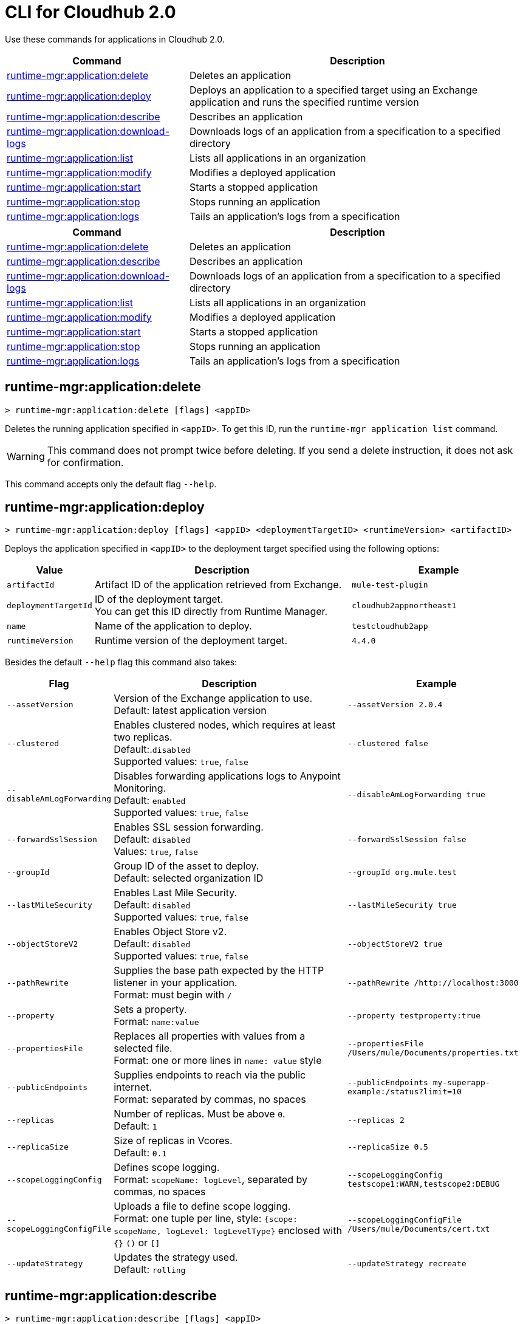 = CLI for Cloudhub 2.0

Use these commands for applications in Cloudhub 2.0.

// tag::summary[]

[%header,cols="35a,65a"]
|===
|Command |Description
|<<runtime-mgr-application-delete>> | Deletes an application
|<<runtime-mgr-application-deploy>> | Deploys an application to a specified target using an Exchange application and runs the specified runtime version
|<<runtime-mgr-application-describe>> | Describes an application
// | <<runtime-mgr-application-describe-json>> | Describes an application in a raw JSON response
|<<runtime-mgr-application-download-logs>> | Downloads logs of an application from a specification to a specified directory 
|<<runtime-mgr-application-list>> | Lists all applications in an organization
|<<runtime-mgr-application-modify>> | Modifies a deployed application
|<<runtime-mgr-application-start>> | Starts a stopped application
|<<runtime-mgr-application-stop>> | Stops running an application
|<<runtime-mgr-application-logs>> | Tails an application's logs from a specification 
|===

// end::summary[]

// tag::summary-rtf[]

[%header,cols="35a,65a"]
|===
|Command |Description
|<<runtime-mgr-application-delete>> | Deletes an application
|<<runtime-mgr-application-describe>> | Describes an application
|<<runtime-mgr-application-download-logs>> | Downloads logs of an application from a specification to a specified directory 
|<<runtime-mgr-application-list>> | Lists all applications in an organization
|<<runtime-mgr-application-modify>> | Modifies a deployed application
|<<runtime-mgr-application-start>> | Starts a stopped application
|<<runtime-mgr-application-stop>> | Stops running an application
|<<runtime-mgr-application-logs>> | Tails an application's logs from a specification 
|===

// end::summary-rtf[]

// tag::commands[]
[[runtime-mgr-application-delete]]
== runtime-mgr:application:delete

----
> runtime-mgr:application:delete [flags] <appID>
----
Deletes the running application specified in `<appID>`. To get this ID, run the `runtime-mgr application list` command.

[WARNING]
This command does not prompt twice before deleting. If you send a delete instruction, it does not ask for confirmation.

This command accepts only the default flag `--help`.

[[runtime-mgr-application-deploy]]
== runtime-mgr:application:deploy

----
> runtime-mgr:application:deploy [flags] <appID> <deploymentTargetID> <runtimeVersion> <artifactID> 
----
Deploys the application specified in `<appID>` to the deployment target specified using the following options:

[%header,cols="12a,53a,35a"]
|===
|Value |Description | Example
|`artifactId` |Artifact ID of the application retrieved from Exchange. | `mule-test-plugin`
|`deploymentTargetId` |ID of the deployment target. +
You can get this ID directly from Runtime Manager.  | `cloudhub2appnortheast1`
|`name` |Name of the application to deploy. | `testcloudhub2app`
|`runtimeVersion` |Runtime version of the deployment target.|`4.4.0`

|===

Besides the default `--help` flag this command also takes:

[%header,cols="12a,53a,35a"]
|===
|Flag |Description |Example
|`--assetVersion` | Version of the Exchange application to use. +
Default: latest application version | `--assetVersion 2.0.4`
|`--clustered`| Enables clustered nodes, which requires at least two replicas. +
 Default:.`disabled` +
Supported values: `true`, `false` |`--clustered false` 
|`--disableAmLogForwarding`| Disables forwarding applications logs to Anypoint Monitoring. +
Default: `enabled` +
Supported values: `true`, `false` |`--disableAmLogForwarding true`
|`--forwardSslSession`| Enables SSL session forwarding. +
Default: `disabled` +
Values: `true`, `false`| `--forwardSslSession false`
|`--groupId` | Group ID of the asset to deploy. +
Default: selected organization ID | `--groupId org.mule.test`
|`--lastMileSecurity`| Enables Last Mile Security. +
Default: `disabled` +
Supported values: `true`, `false` | `--lastMileSecurity true`
|`--objectStoreV2`| Enables Object Store v2. +
Default: `disabled` +
 Supported values: `true`, `false` | `--objectStoreV2 true`
|`--pathRewrite`| Supplies the base path expected by the HTTP listener in your application. +
Format: must begin with `/` | `--pathRewrite /http://localhost:3000`
|`--property`| Sets a property. +
Format: `name:value` | `--property testproperty:true`
|`--propertiesFile`| Replaces all properties with values from a selected file. +
Format: one or more lines in `name: value` style | `--propertiesFile /Users/mule/Documents/properties.txt`
|`--publicEndpoints`| Supplies endpoints to reach via the public internet. +
Format: separated by commas, no spaces | `--publicEndpoints my-superapp-example:/status?limit=10`
|`--replicas` | Number of replicas. Must be above `0`. +
Default: `1` | `--replicas 2`
|`--replicaSize`| Size of replicas in Vcores. +
Default: `0.1` | `--replicaSize 0.5`
|`--scopeLoggingConfig`| Defines scope logging. +
Format: `scopeName: logLevel`, separated by commas, no spaces | `--scopeLoggingConfig testscope1:WARN,testscope2:DEBUG`
|`--scopeLoggingConfigFile`| Uploads a file to define scope logging. +
Format: one tuple per line, style: `{scope: scopeName, logLevel: logLevelType}` enclosed with `{}` `()` or `[]` |`--scopeLoggingConfigFile /Users/mule/Documents/cert.txt`
|`--updateStrategy`| Updates the strategy used. +
Default: `rolling` | `--updateStrategy recreate`
|===

[[runtime-mgr-application-describe]]
== runtime-mgr:application:describe 

----
> runtime-mgr:application:describe [flags] <appID>
----
Displays information about the application specified in `<appID>`. To get this ID, run the `runtime-mgr application list` command.

This command accepts only the default flag `--help`.

[[runtime-mgr-application-download-logs]]
== runtime-mgr:application:download-logs

----
> runtime-mgr:application:download-logs [flags] <appID> <directory> <specID> 
----

Downloads logs for the application specified in `<appID>` from the specification specified in `<specID>` to the selected directory.

To get the `<appID>`, run the `runtime-mgr application list` command.

To get the `<specID>` run the `runtime-mgr application describe` command.

This command accepts only the default flag `--help`.

[[runtime-mgr-application-list]]
== runtime-mgr:application:list

----
> runtime-mgr:application:list [flags]
----
Lists all applications in your organization. 

This command has the `--output` flag. Use the `--output` flag to specify the response format. Supported values are `table` (default) and `json`.

This command accepts the default flag `--help`.


[[runtime-mgr-application-modify]]
== runtime-mgr:application:modify

----
> runtime-mgr:application:modify [flags] <appID> <certificateName>
----
Updates the settings of an existing application specified in `<appID>`. 
To get the `<appID>`, run the `runtime-mgr application list` command.

Besides the default `--help` flag, this command also takes:

[%header,cols="12a,53a,35a"]
|===
|Flag |Description |Example
|`--artifactId` |ID of the application retrieved from Exchange. | `--artifactId mule-maven-plugin`
|`--assetVersion` | Version of the Exchange application to use. +
Default: latest application version | `-assetVersion 2.0.4`
|`--clustered`| Enables clustered nodes, which requires at least two replicas. +
Default: `disabled` +
Supported values: `true`, `false` |`--clustered false` 
|`--disableAmLogForwarding`| Disables forwarding applications logs to Anypoint Monitoring. +
Default: `enabled` +
Supported values: `true`, `false` |`--disableAmLogForwarding true`
|`--forwardSslSession`| Enables SSL session forwarding. +
Default: `disabled` +
Values: `true`, `false`| `--forwardSslSession false`
|`--groupId` | Group ID of the asset to deploy. +
Default: selected organization ID.| `--groupId org.mule.testgroup`
|`--lastMileSecurity`| Enables Last Mile Security. +
Default: `disabled` +
Supported values: `true`, `false` | `--lastMileSecurity true`
|`--objectStoreV2`| Enables object store v2. +
Default: `disabled` +
Supported values: `true`, `false` | `--objectStoreV2 true`
|`--pathRewrite`| Supplies the base path expected by the HTTP listener in your application. +
Format: must begin with `/` | `--pathRewrite /http://localhost:3000`.
|`--property`| Sets a property. +
Format: `name:value` | `--property testproperty:true`
|`--propertiesFile`| Replaces all properties with values from a selected file. +
Format: one or more lines in `name: value` style | `--propertiesFile /Users/mule/Documents/properties.txt`
|`--publicEndpoints`| Supplies endpoints to reach via the public internet. +
 Format: separated by commas, no spaces | `--publicEndpoints my-superapp-example: /status?limit=10`
|`--replicas` | Number of replicas. Must be above `0`. +
Default: `1` | `--replicas 2`
|`--replicaSize`| Size of replicas in Vcores. +
Default: `0.1` | `--replicaSize 0.5`
|`--runtimeVersion` |Runtime version of the deployment target.|`--runtimeVersion 4.4.0`
|`--scopeLoggingConfig`| Defines scope logging. +
Format: `scopeName: logLevel`, separated by commas, no spaces | `--scopeLoggingConfig testscope1:WARN,testscope2:DEBUG`
|`--scopeLoggingConfigFile`| Uploads a file to define scope logging. +
Format: 1 tuple per line, style: `{scope: scopeName, logLevel: logLevelType}` enclosed with `{}` `()` or `[]` |`--scopeLoggingConfigFile /Users/mule/Documents/cert.txt`
|`--updateStrategy`| Updates the strategy used. +
Default: `rolling` | `--updateStrategy recreate`

|===
[[runtime-mgr-application-start]]
== runtime-mgr:application:start

----
> runtime-mgr:application:start [flags] <appid>
----
Starts running the application specified in `<appid>`. To get this ID, run the `runtime-mgr application list` command.

This command accepts only the default flag `--help`.

[[runtime-mgr-application-stop]]
== runtime-mgr:application:stop

----
> runtime-mgr:application:stop [flags] <appID>
----
Stops running the application specified in `<appID>`. To get this ID, run the `runtime-mgr application list` command.

This command accepts only the default flag `--help`.

[[runtime-mgr-application-logs]]
== runtime-mgr:application:logs

----
> runtime-mgr:application:logs [flags] <appID> <specID> 
----
Tails application logs for the application specificied in `<appID>` from the specification specified in `<specID>`.

To get the `<appID>`, run the `runtime-mgr application list` command.

To get the `<specID>`, run the `runtime-mgr application describe` command.


This command accepts only the default flag `--help`.



// end::commands[]

// tag::commands-rtf[]

[[runtime-mgr-application-delete]]
== runtime-mgr:application:delete

----
> runtime-mgr:application:delete [flags] <appID>
----
Deletes the running application specified in `<appID>`. To get this ID, run the `runtime-mgr application list` command.

[WARNING]
This command does not prompt twice before deleting. If you send a delete instruction, it does not ask for confirmation.

This command accepts only the default flag `--help`.

[[runtime-mgr-application-describe]]
== runtime-mgr:application:describe 

----
> runtime-mgr:application:describe [flags] <appID>
----
Displays information about the application specified in `<appID>`. To get this ID, run the `runtime-mgr application list` command.

This command accepts only the default flag `--help`.

// [[runtime-mgr-application-describe-json]]
// == runtime-mgr:application:describe-json 

//----
//> runtime-mgr:application:describe-json [options] <appID>
//----
//Displays a raw JSON response from the application specified in `<appID>`. To get this ID, run the `runtime-mgr application list` command.

//This command accepts only the default option `--help`. 

[[runtime-mgr-application-download-logs]]
== runtime-mgr:application:download-logs

----
> runtime-mgr:application:download-logs [flags] <appID> <directory> <specID> 
----

Downloads logs for the application specified in `<appID>` from the specification specified in `<specID>` to the selected directory.

To get the `<appID>`, run the `runtime-mgr application list` command.

To get the `<specID>` run the `runtime-mgr application describe` command.

This command accepts only the default flag `--help`.

[[runtime-mgr-application-list]]
== runtime-mgr:application:list

----
> runtime-mgr:application:list [flags]
----
Lists all applications in your organization. 

This command accepts only the default flag `--help`.

[[runtime-mgr-application-modify]]
== runtime-mgr:application:modify

----
> runtime-mgr application modify [flags] <appID> <certificateName>
----
Updates the settings of an existing application specified in `<appID>`. 
To get the `<appID>`, run the `runtime-mgr application list` command.

Besides the default `--help` flag, this command also takes:

[%header,cols="12a,53a,35a"]
|===
|Flag |Description |Example
|`--artifactId` |ID of the application retrieved from Exchange. | `--artifactId mule-maven-plugin`
|`--assetVersion` | Version of the Exchange application to use. +
Default: latest application version | `-assetVersion 2.0.4`
|`--clustered`| Enables clustered nodes, which requires at least two replicas. +
Default: `disabled` +
Supported values: `true`, `false` |`--clustered false` 
|`--disableAmLogForwarding`| Disables forwarding applications logs to Anypoint Monitoring. +
Default: `enabled` +
Supported values: `true`, `false` |`--disableAmLogForwarding true`
|`--forwardSslSession`| Enables SSL session forwarding. +
Default: `disabled` +
Values: `true`, `false`| `--forwardSslSession false`
|`--groupId` | Group ID of the asset to deploy. +
Default: selected organization ID.| `-groupId org.mule.testgroup`
|`--lastMileSecurity`| Enables Last Mile Security. +
Default: `disabled` +
Supported values: `true`, `false` | `--lastMileSecurity true`
|`--objectStoreV2`| Enables object store v2. +
Default: `disabled` +
Supported values: `true`, `false` | `--objectStoreV2 true`
|`--pathRewrite`| Supplies the base path expected by the HTTP listener in your application. +
Format: must begin with `/` | `--pathRewrite /http://localhost:3000`.
|`--property`| Sets a property. +
Format: `name:value` | `--property testproperty:true`
|`--propertiesFile`| Replaces all properties with values from a selected file. +
Format: one or more lines in `name: value` style | `--propertiesFile /Users/mule/Documents/properties.txt`
|`--publicEndpoints`| Supplies endpoints to reach via the public internet. +
 Format: separated by commas, no spaces | `--publicEndpoints my-superapp-example: /status?limit=10`
|`--replicas` | Number of replicas. Must be above `0`. +
Default: `1` | `--replicas 2`
|`--replicaSize`| Size of replicas in Vcores. +
Default: `0.1` | `--replicaSize 0.5`
|`--runtimeVersion` |Runtime version of the deployment target.|`--runtimeVersion 1.0.1`
|`--scopeLoggingConfig`| Defines scope logging. +
Format: `scopeName: logLevel`, separated by commas, no spaces | `--scopeLoggingConfig testscope1:WARN,testscope2:DEBUG`
|`--scopeLoggingConfigFile`| Uploads a file to define scope logging. +
Format: 1 tuple per line, style: `{scope: scopeName, logLevel: logLevelType}` enclosed with `{}` `()` or `[]` |`--scopeLoggingConfigFile /Users/mule/Documents/cert.txt`
|`--updateStrategy`| Updates the strategy used. +
Default: `rolling` | `--updateStrategy recreate`

|===
[[runtime-mgr-application-start]]
== runtime-mgr:application:start

----
> runtime-mgr:application:start [flags] <appID>
----
Starts running the application specified in `<appID>`. To get this ID, run the `runtime-mgr application list` command.

This command accepts only the default flag `--help`.

[[runtime-mgr-application-stop]]
== runtime-mgr:application:stop

----
> runtime-mgr:application:stop [flags] <appID>
----
Stops running the application specified in `<appID>`. To get this ID, run the `runtime-mgr application list` command.

This command accepts only the default flag `--help`.

[[runtime-mgr-application-logs]]
== runtime-mgr:application:logs

----
> runtime-mgr:application:logs [flags] <appID> <specID> 
----
Tails application logs for the application specificied in `<appID>` from the specification specified in `<specID>`.

To get the `<appID>`, run the `runtime-mgr application list` command.

To get the `<specID>`, run the `runtime-mgr application describe` command.


This command accepts only the default flag `--help`.



// end::commands-rtf[]
